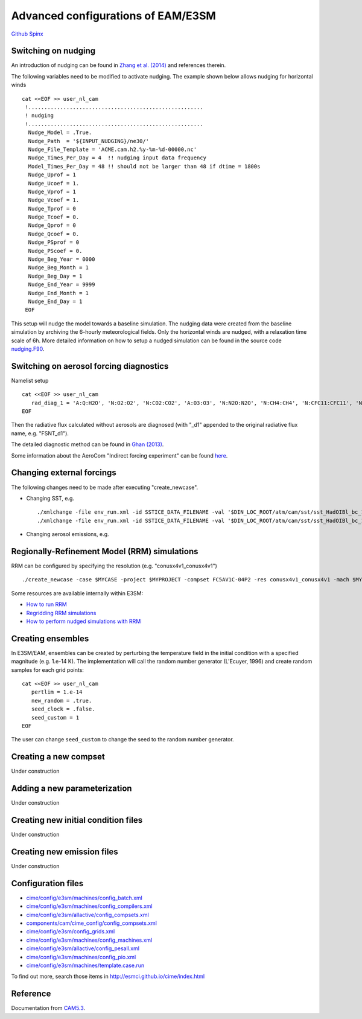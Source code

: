 .. _advanced:



Advanced configurations of EAM/E3SM 
==================================


`Github  <https://github.com/kaizhangpnl/kaizhangpnl.github.io/blob/master/source/advanced.rst>`_ 
`Spinx  <https://kaizhangpnl.github.io/EAM_User_Guide/advanced.html>`_ 


Switching on nudging
--------------------

An introduction of nudging can be found in 
`Zhang et al. (2014) <https://www.atmos-chem-phys.net/14/8631/2014/>`_ and references therein. 

The following variables need to be modified to activate nudging. 
The example shown below allows nudging for horizontal winds :: 

 cat <<EOF >> user_nl_cam
  !.......................................................
  ! nudging
  !.......................................................
   Nudge_Model = .True.
   Nudge_Path  = '${INPUT_NUDGING}/ne30/'
   Nudge_File_Template = 'ACME.cam.h2.%y-%m-%d-00000.nc'
   Nudge_Times_Per_Day = 4  !! nudging input data frequency 
   Model_Times_Per_Day = 48 !! should not be larger than 48 if dtime = 1800s 
   Nudge_Uprof = 1
   Nudge_Ucoef = 1.
   Nudge_Vprof = 1
   Nudge_Vcoef = 1.
   Nudge_Tprof = 0
   Nudge_Tcoef = 0.
   Nudge_Qprof = 0
   Nudge_Qcoef = 0.
   Nudge_PSprof = 0
   Nudge_PScoef = 0.
   Nudge_Beg_Year = 0000
   Nudge_Beg_Month = 1
   Nudge_Beg_Day = 1
   Nudge_End_Year = 9999
   Nudge_End_Month = 1
   Nudge_End_Day = 1
  EOF

This setup will nudge the model towards a baseline simulation. The nudging data were 
created from the baseline simulation by archiving the 6-hourly meteorological fields. 
Only the horizontal winds are nudged, with a relaxation time scale of 6h. 
More detailed information on how to setup a nudged simulation can be found in the 
source code `nudging.F90 <https://github.com/E3SM-Project/E3SM/blob/master/components/cam/src/physics/cam/nudging.F90>`_. 

.. Switching on Satellite/Aircraft Sampler 
.. ---------------------------------------
.. 
.. under construction 
.. 
 
Switching on aerosol forcing diagnostics
----------------------------------------

Namelist setup :: 

  cat <<EOF >> user_nl_cam
     rad_diag_1 = 'A:Q:H2O', 'N:O2:O2', 'N:CO2:CO2', 'A:O3:O3', 'N:N2O:N2O', 'N:CH4:CH4', 'N:CFC11:CFC11', 'N:CFC12:CFC12', 
  EOF

Then the radiative flux calculated without aerosols are diagnosed 
(with "_d1" appended to the original radiative flux name, e.g. "FSNT_d1"). 

The detailed diagnostic method can be found in `Ghan (2013) <https://www.atmos-chem-phys.net/13/9971/2013/>`_. 

Some information about the AeroCom "Indirect forcing experiment" can be found `here <https://wiki.met.no/aerocom/indirect>`_.  


Changing external forcings
--------------------------

The following changes need to be made after executing "create_newcase". 

- Changing SST, e.g. :: 

  ./xmlchange -file env_run.xml -id SSTICE_DATA_FILENAME -val '$DIN_LOC_ROOT/atm/cam/sst/sst_HadOIBl_bc_1x1_clim_pi_c101029.nc' 
  ./xmlchange -file env_run.xml -id SSTICE_DATA_FILENAME -val '$DIN_LOC_ROOT/atm/cam/sst/sst_HadOIBl_bc_1x1_clim_pi_plus4K.nc'
  
- Changing aerosol emissions, e.g. :: 


Regionally-Refinement Model (RRM) simulations 
--------------------------------------------- 

RRM can be configured by specifying the resolution (e.g. "conusx4v1_conusx4v1") ::

   ./create_newcase -case $MYCASE -project $MYPROJECT -compset FC5AV1C-04P2 -res conusx4v1_conusx4v1 -mach $MYMACH

Some resources are available internally within E3SM: 

- `How to run RRM <https://acme-climate.atlassian.net/wiki/spaces/ATM/pages/11010268/How+to+run+the+regionally+refined+model+RRM>`_
- `Regridding RRM simulations <https://acme-climate.atlassian.net/wiki/spaces/ATM/pages/27951986/Regridding+RRM+simulations>`_
- `How to perform nudged simulations with RRM <https://acme-climate.atlassian.net/wiki/spaces/Docs/pages/20153276/How+to+perform+nudging+simulations+with+the+regional+refined+model+RRM>`_


Creating ensembles 
--------------------------

In E3SM/EAM, ensembles can be created by perturbing the temperature field in the initial condition 
with a specified magnitude (e.g. 1.e-14 K). The implementation will call the random number 
generator (L'Ecuyer, 1996) and create random samples for each grid points: ::  

  cat <<EOF >> user_nl_cam
     pertlim = 1.e-14
     new_random = .true.
     seed_clock = .false.
     seed_custom = 1
  EOF
  
The user can change ``seed_custom`` to change the seed to the random number generator. 

.. reference 
.. https://acme-climate.atlassian.net/wiki/spaces/ATM/pages/8781864/Ensemble+Simulations+performed+to+document+and+evaluate+the+V0.1-V03+model+configuration


Creating a new compset
----------------------

Under construction 


Adding a new parameterization
-----------------------------

Under construction 


Creating new initial condition files
-------------------------------------

Under construction 


Creating new emission files
-----------------------------

Under construction 



Configuration files
--------------------

- `cime/config/e3sm/machines/config_batch.xml <https://github.com/E3SM-Project/E3SM/blob/master/cime/config/e3sm/machines/config_batch.xml>`_
- `cime/config/e3sm/machines/config_compilers.xml <https://github.com/E3SM-Project/E3SM/blob/master/cime/config/e3sm/machines/config_compilers.xml>`_
- `cime/config/e3sm/allactive/config_compsets.xml <https://github.com/E3SM-Project/E3SM/blob/master/cime/config/e3sm/allactive/config_compsets.xml>`_
- `components/cam/cime_config/config_compsets.xml <https://github.com/E3SM-Project/E3SM/blob/master/components/cam/cime_config/config_compsets.xml>`_
- `cime/config/e3sm/config_grids.xml <https://github.com/E3SM-Project/E3SM/blob/master/cime/config/e3sm/config_grids.xml>`_
- `cime/config/e3sm/machines/config_machines.xml <https://github.com/E3SM-Project/E3SM/blob/master/cime/config/e3sm/machines/config_machines.xml>`_
- `cime/config/e3sm/allactive/config_pesall.xml <https://github.com/E3SM-Project/E3SM/blob/master/cime/config/e3sm/allactive/config_pesall.xml>`_
- `cime/config/e3sm/machines/config_pio.xml <https://github.com/E3SM-Project/E3SM/blob/master/cime/config/e3sm/machines/config_pio.xml>`_
- `cime/config/e3sm/machines/template.case.run <https://github.com/E3SM-Project/E3SM/blob/master/cime/config/e3sm/machines/template.case.run>`_

To find out more, search those items in http://esmci.github.io/cime/index.html 


Reference 
----------

Documentation from `CAM5.3 <http://www.cesm.ucar.edu/models/cesm1.2/cam/docs/ug5_3/>`_. 


